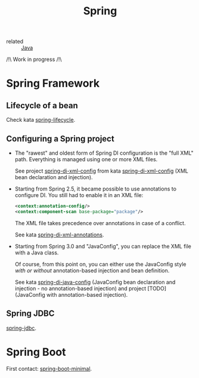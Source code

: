 :PROPERTIES:
:ID:       1ef4c08e-f028-42a9-89fb-74138976e198
:CREATED:  [2022-01-23 Sun 13:03]
:END:
#+title: Spring

- related :: [[id:54a6f94d-9321-4158-88f4-4b4d797ee8c6][Java]]

/!\ Work in progress /!\

* Spring Framework
:PROPERTIES:
:CREATED:  [2021-04-22 jeu. 22:53]
:END:

** Lifecycle of a bean

Check kata [[file:../katas/spring-lifecycle.org][spring-lifecycle]].

** Configuring a Spring project

- The "rawest" and oldest form of Spring DI configuration is the "full
  XML" path. Everything is managed using one or more XML files.

  See project [[file:../../code/spring-di-xml-config/][spring-di-xml-config]] from kata [[file:../katas/spring-di-xml-config.org][spring-di-xml-config]] (XML
  bean declaration and injection).

- Starting from Spring 2.5, it became possible to use annotations to
  configure DI. You still had to enable it in an XML file:

  #+begin_src xml
    <context:annotation-config/>
    <context:component-scan base-package="package"/>
  #+end_src

  The XML file takes precedence over annotations in case of a
  conflict.

  See kata [[file:../katas/spring-di-xml-annotations.org][spring-di-xml-annotations]].

- Starting from Spring 3.0 and "JavaConfig", you can replace the XML
  file with a Java class.

  Of course, from this point on, you can either use the JavaConfig
  style /with or without/ annotation-based injection and bean
  definition.

  See kata [[file:../katas/spring-di-java-config.org][spring-di-java-config]] (JavaConfig bean declaration and
  injection - no annotation-based injection) and project [TODO]
  (JavaConfig with annotation-based injection).

** Spring JDBC

[[file:../katas/spring-jdbc.org][spring-jdbc]].

* Spring Boot

First contact: [[file:../katas/spring-boot-minimal.org][spring-boot-minimal]].
